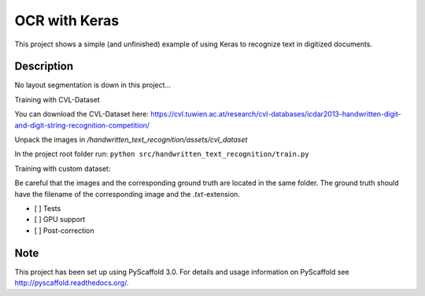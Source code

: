 ============================
OCR with Keras
============================


This project shows a simple (and unfinished) example of using Keras to recognize text in digitized documents.


Description
===========

No layout segmentation is down in this project...


Training with CVL-Dataset

You can download the CVL-Dataset here: https://cvl.tuwien.ac.at/research/cvl-databases/icdar2013-handwritten-digit-and-digit-string-recognition-competition/

Unpack the images in */handwritten_text_recognition/assets/cvl_dataset*

In the project root folder run: 
``python src/handwritten_text_recognition/train.py``

Training with custom dataset:

Be careful that the images and the corresponding ground truth are located in the same folder.
The ground truth should have the filename of the corresponding image and the *.txt*-extension.

- [ ] Tests
- [ ] GPU support
- [ ] Post-correction

Note
====

This project has been set up using PyScaffold 3.0. For details and usage
information on PyScaffold see http://pyscaffold.readthedocs.org/.
